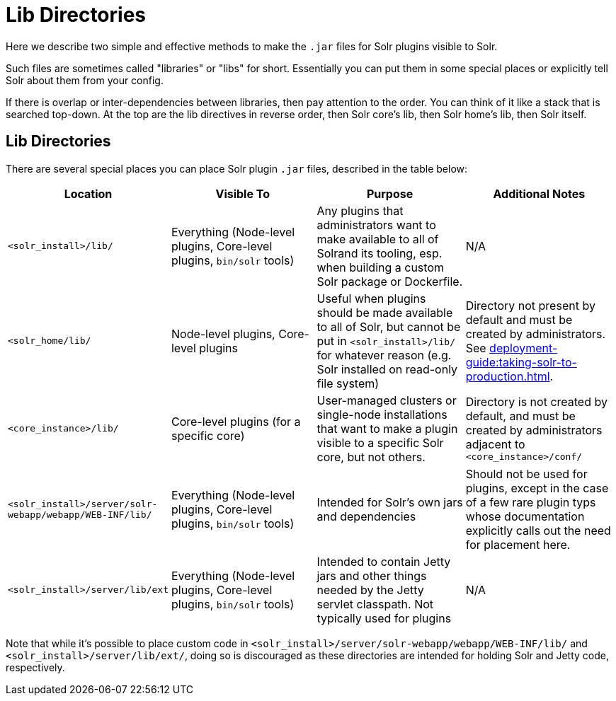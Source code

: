 = Lib Directories

// Licensed to the Apache Software Foundation (ASF) under one
// or more contributor license agreements.  See the NOTICE file
// distributed with this work for additional information
// regarding copyright ownership.  The ASF licenses this file
// to you under the Apache License, Version 2.0 (the
// "License"); you may not use this file except in compliance
// with the License.  You may obtain a copy of the License at
//
//   http://www.apache.org/licenses/LICENSE-2.0
//
// Unless required by applicable law or agreed to in writing,
// software distributed under the License is distributed on an
// "AS IS" BASIS, WITHOUT WARRANTIES OR CONDITIONS OF ANY
// KIND, either express or implied.  See the License for the
// specific language governing permissions and limitations
// under the License.

Here we describe two simple and effective methods to make the `.jar` files for Solr plugins visible to Solr.

Such files are sometimes called "libraries" or "libs" for short.
Essentially you can put them in some special places or explicitly tell Solr about them from your config.

If there is overlap or inter-dependencies between libraries, then pay attention to the order.  You can think of it like a stack that is searched top-down.  At the top are the lib directives in reverse order, then Solr core's lib, then Solr home's lib, then Solr itself.

== Lib Directories

There are several special places you can place Solr plugin `.jar` files, described in the table below:


[width="100%",options="header",]
|===
|Location |Visible To |Purpose |Additional Notes
|`<solr_install>/lib/` | Everything (Node-level plugins, Core-level plugins, `bin/solr` tools) |Any plugins that administrators want to make available to all of Solrand its tooling, esp. when building a custom Solr package or Dockerfile. |N/A
|`<solr_home/lib/` | Node-level plugins, Core-level plugins |Useful when plugins should be made available to all of Solr, but cannot be put in `<solr_install>/lib/` for whatever reason (e.g. Solr installed on read-only file system) | Directory not present by default and must be created by administrators. See xref:deployment-guide:taking-solr-to-production.adoc[].
|`<core_instance>/lib/` |Core-level plugins (for a specific core) |User-managed clusters or single-node installations that want to make a plugin visible to a specific Solr core, but not others. |Directory is not created by default, and must be created by administrators adjacent to `<core_instance>/conf/`
|`<solr_install>/server/solr-webapp/webapp/WEB-INF/lib/` |Everything (Node-level plugins, Core-level plugins, `bin/solr` tools) |Intended for Solr's own jars and dependencies |Should not be used for plugins, except in the case of a few rare plugin typs whose documentation explicitly calls out the need for placement here.
|`<solr_install>/server/lib/ext` |Everything (Node-level plugins, Core-level plugins, `bin/solr` tools) |Intended to contain Jetty jars and other things needed by the Jetty servlet classpath. Not typically used for plugins |N/A
|===

Note that while it's possible to place custom code in `<solr_install>/server/solr-webapp/webapp/WEB-INF/lib/` and `<solr_install>/server/lib/ext/`, doing so is discouraged as these directories are intended for holding Solr and Jetty code, respectively.
